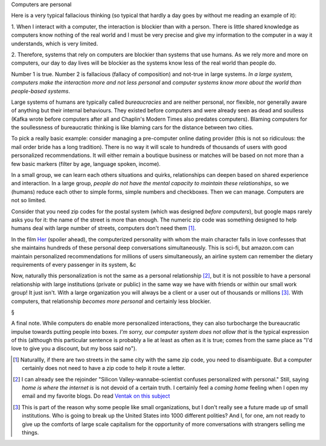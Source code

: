 Computers are personal

Here is a very typical fallacious thinking (so typical that hardly a day goes
by without me reading an example of it):

1. When I interact with a computer, the interaction is blockier than with a
person. There is little shared knowledge as computers know nothing of the real
world and I must be very precise and give my information to the computer in a
way it understands, which is very limited.

2. Therefore, systems that rely on computers are blockier than systems that use
humans. As we rely more and more on computers, our day to day lives will be
blockier as the systems know less of the real world than people do.

Number 1 is true. Number 2 is fallacious (fallacy of composition) and not-true
in large systems. *In a large system, computers make the interaction more and
not less personal* and *computer systems know more about the world than
people-based systems*.

Large systems of humans are typically called *bureaucracies* and are neither
personal, nor flexible, nor generally aware of anything but their internal
behaviours. They existed before computers and were already seen as dead and
soulless (Kafka wrote before computers after all and Chaplin's Modern Times
also predates computers). Blaming computers for the soullessness of
bureaucratic thinking is like blaming cars for the distance between two cities.

To pick a really basic example: consider managing a pre-computer online dating
provider (this is not so ridiculous: the mail order bride has a long
tradition). There is no way it will scale to hundreds of thousands of users
with good personalized recommendations. It will either remain a boutique
business or matches will be based on not more than a few basic markers (filter
by age, language spoken, income).

In a small group, we can learn each others situations and quirks, relationships
can deepen based on shared experience and interaction. In a large group,
*people do not have the mental capacity to maintain these relationships*, so we
(humans) reduce each other to simple forms, simple numbers and checkboxes. Then
we can manage. Computers are not so limited.

Consider that you need zip codes for the postal system (which was designed
*before computers*), but google maps rarely asks you for it: the name of the
street is more than enough. The numeric zip code was something designed to help
humans deal with large number of streets, computers don't need them [#]_.

In the film `Her <http://en.wikipedia.org/wiki/Her_(film)>`__ (spoiler ahead),
the computerized personality with whom the main character falls in love
confesses that she maintains hundreds of these personal deep conversations
simultaneously. This is sci-fi, but amazon.com can maintain personalized
recommendations for millions of users simultaneously, an airline system can
remember the dietary requirements of every passenger in its system, &c

Now, naturally this personalization is not the same as a personal relationship
[#]_, but it is not possible to have a personal relationship with large
institutions (private or public) in the same way we have with friends or within
our small work group! It just isn't. With a large organization you will always
be a client or a user out of thousands or millions [#]_. With computers, that
relationship *becomes more personal* and certainly less blockier.

§

A final note. While computers do enable more personalized interactions, they
can also turbocharge the bureaucratic impulse towards putting people into
boxes. *I'm sorry, our computer system does not allow that* is the typical
expression of this (although this particular sentence is probably a lie at
least as often as it is true; comes from the same place as "I'd love to give
you a discount, but my boss said no").

.. [#] Naturallly, if there are two streets in the same city with the same zip
   code, you need to disambiguate. But a computer certainly does not need to
   have a zip code to help it route a letter.

.. [#] I can already see the rejoinder "Silicon Valley-wannabe-scientist
   confuses personalized with personal." Still, saying *home is where the
   internet is* is not devoid of a certain truth. I certainly feel a *coming
   home* feeling when I open my email and my favorite blogs. Do read `Ventak on
   this subject <http://www.ribbonfarm.com/2014/04/16/a-life-with-a-view/>`__

.. [#] This is part of the reason why some people like small organizations, but
   I don't really see a future made up of small institutions. Who is going to
   break up the United States into 1000 different polities? And I, for one, am
   not ready to give up the comforts of large scale capitalism for the
   opportunity of more conversations with strangers selling me things.

